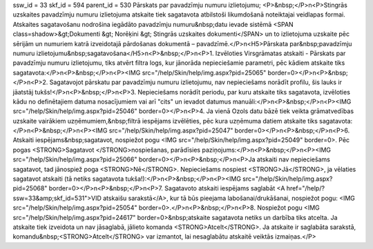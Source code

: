 ssw_id = 33skf_id = 594parent_id = 530Pārskats par pavadzīmju numuru izlietojumu;<P>&nbsp;</P>\n<P>Stingrās uzskaites pavadzīmju numuru izlietojuma atskaite tiek sagatavota atbilstoši likumdošanā noteiktajai veidlapas formai. Atskaites sagatavošanu nodrošina iegādāto pavadzīmju numuru&nbsp;datu ievade sistēmā <SPAN class=shadow>&gt;Dokumenti &gt; Norēķini &gt; Stingrās uzskaites dokumenti</SPAN> un to izlietojuma uzskaite pēc sērijām un numuriem katrā izveidotajā pārdošanas dokumentā – pavadzīmē.</P>\n<H5>Pārskata par&nbsp;pavadzīmju numuru izlietojumu&nbsp;sagatavošana</H5>\n<P>&nbsp;</P>\n<P>1. Izvēloties Virsgrāmatas atskaiti - Pārskats par pavadzīmju numuru izlietojumu, tiks atvērt filtra logs, kur jānorāda nepieciešamie parametri, pēc kādiem atskaite tiks sagatavota:</P>\n<P>&nbsp;</P>\n<P><IMG src="/help/Skin/help/img.aspx?pid=25065" border=0></P>\n<P>&nbsp;</P>\n<P>2. Sagatavojot pārskatu par pavadzīmju numuru izlietojumu, nav nepieciešams norādīt profilu, šis lauks ir jāatstāj tukšs!</P>\n<P>&nbsp;</P>\n<P>3. Nepieciešams norādīt periodu, par kuru atskaite tiks sagatavota, izvēloties kādu no definētajiem datuma nosacījumiem vai arī "cits" un ievadot datumus manuāli:</P>\n<P>&nbsp;</P>\n<P><IMG src="/help/Skin/help/img.aspx?pid=25046" border=0></P>\n<P>4. Ja vienā Ozols datu bāzē tiek veikta grāmatvedības uzskaite vairākiem uzņēmumiem,&nbsp;filtrā iespējams izvēlēties, pēc kura uzņēmuma datiem atskaite tiks sagatavota:</P>\n<P>&nbsp;</P>\n<P><IMG src="/help/Skin/help/img.aspx?pid=25047" border=0></P>\n<P>&nbsp;</P>\n<P>6. Atskaiti iespējams&nbsp;sagatavot, nospiežot pogu <IMG src="/help/Skin/help/img.aspx?pid=25049" border=0>. Pēc pogas <STRONG>Sagatavot </STRONG>nospiešanas, parādīsies paziņojums:</P>\n<P>&nbsp;</P>\n<P><IMG src="/help/Skin/help/img.aspx?pid=25066" border=0></P>\n<P>&nbsp;</P>\n<P>Ja atskaiti nav nepieciešams sagatavot, tad jānospiež poga <STRONG>Nē</STRONG>. Nepieciešams nospiest <STRONG>Jā</STRONG>, ja vēlaties sagatavot atskaiti (tā netiks sagatavota tukša!):</P>\n<P>&nbsp;</P>\n<P><IMG src="/help/Skin/help/img.aspx?pid=25068" border=0></P>\n<P>&nbsp;</P>\n<P>7. Sagatavoto atskaiti iespējams saglabāt <A href="/help/?ssw=33&amp;skf_id=531">VID atskaišu sarakstā</A>, kur tā būs pieejama labošanai/drukāšanai, nospiežot pogu: <IMG src="/help/Skin/help/img.aspx?pid=25054" border=0>.</P>\n<P>&nbsp;</P>\n<P>8. Nospiežot pogu <IMG src="/help/Skin/help/img.aspx?pid=24617" border=0>&nbsp;atskaite sagatavota netiks un darbība tiks atcelta. Ja atskaite tiek izveidota un nav jāsaglabā, jālieto komanda <STRONG>Atcelt</STRONG>. Ja atskaite ir saglabāta sarakstā, komandu&nbsp;<STRONG>Atcelt</STRONG> var izmantot, lai nesaglabātu atskaitē veiktās izmaiņas.</P>